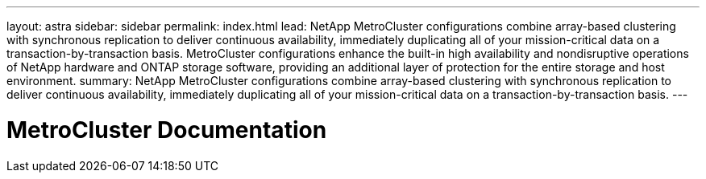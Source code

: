 ---
layout: astra
sidebar: sidebar
permalink: index.html
lead: NetApp MetroCluster configurations combine array-based clustering with synchronous replication to deliver continuous availability, immediately duplicating all of your mission-critical data on a transaction-by-transaction basis. MetroCluster configurations enhance the built-in high availability and nondisruptive operations of NetApp hardware and ONTAP storage software, providing an additional layer of protection for the entire storage and host environment.
summary: NetApp MetroCluster configurations combine array-based clustering with synchronous replication to deliver continuous availability, immediately duplicating all of your mission-critical data on a transaction-by-transaction basis. 
---

= MetroCluster Documentation
